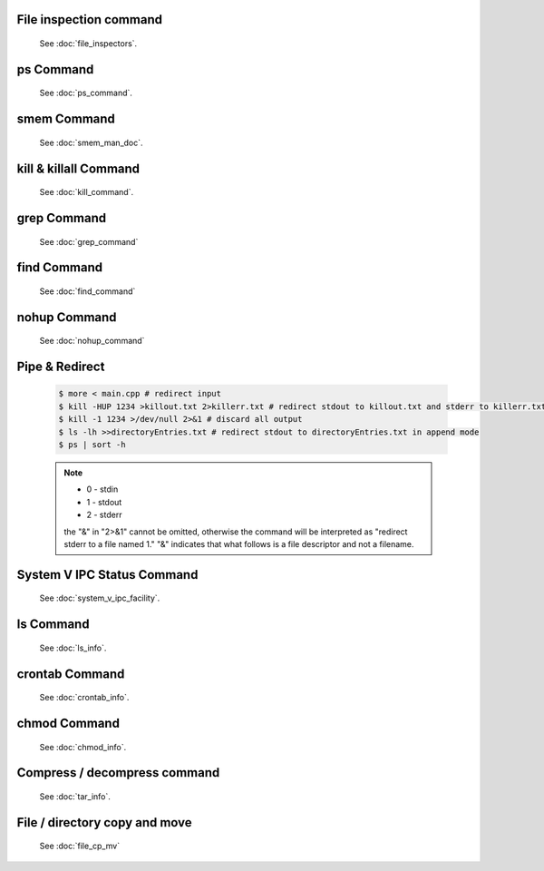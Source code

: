 File inspection command
=======================

   See :doc:`file_inspectors`.


ps Command
==========

   See :doc:`ps_command`.


smem Command
============

   See :doc:`smem_man_doc`.

kill & killall Command
======================

   See :doc:`kill_command`.


grep Command
============

   See :doc:`grep_command`


find Command
============

   See :doc:`find_command`


nohup Command
=============

   See :doc:`nohup_command`


Pipe & Redirect
===============

   .. code-block:: sh
   
      $ more < main.cpp # redirect input
      $ kill -HUP 1234 >killout.txt 2>killerr.txt # redirect stdout to killout.txt and stderr to killerr.txt
      $ kill -1 1234 >/dev/null 2>&1 # discard all output
      $ ls -lh >>directoryEntries.txt # redirect stdout to directoryEntries.txt in append mode
      $ ps | sort -h
   
   .. note::
      
      * 0 - stdin
      * 1 - stdout
      * 2 - stderr
        
      the "&" in "2>&1" cannot be omitted, otherwise the command will be interpreted as
      "redirect stderr to a file named 1." "&" indicates that what follows is a file 
      descriptor and not a filename.  


System V IPC Status Command
===========================

   See :doc:`system_v_ipc_facility`.


ls Command
==========

   See :doc:`ls_info`.


crontab Command
===============

   See :doc:`crontab_info`.


chmod Command
=============

   See :doc:`chmod_info`.


Compress / decompress command
=============================

   See :doc:`tar_info`.


File / directory copy and move
==============================

   See :doc:`file_cp_mv`

